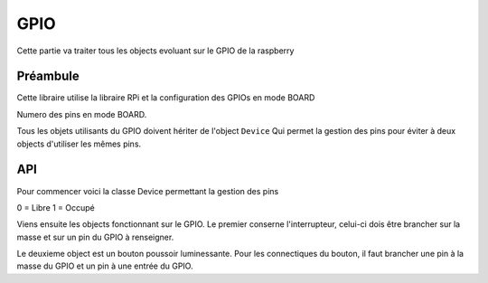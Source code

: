 ##################
    GPIO
##################

Cette partie va traiter tous les objects evoluant sur le GPIO de la raspberry


Préambule
---------------------



Cette libraire utilise la libraire RPi et la configuration des GPIOs en mode BOARD

Numero des pins en mode BOARD.


.. image:: tab_GPIO.png



Tous les objets utilisants du GPIO doivent hériter de l'object ``Device`` Qui permet la gestion des pins pour éviter à deux objects d'utiliser les mêmes pins.


API
---------------------------------------- 

Pour commencer voici la classe Device permettant la gestion des pins

.. class:: Device

    .. data:: list_pin = [0] * 59

    0 = Libre
    1 = Occupé


Viens ensuite les objects fonctionnant sur le GPIO.
Le premier conserne l'interrupteur, celui-ci dois être brancher sur la masse et sur un pin du GPIO à renseigner.

.. class:: Switch(Device)

    .. method:: __init__(self,pininput,function=None,*args)

        Constructeur de l'object interrupteur. Elle peut également avec les deux derniers paramètre parametrer une methode à apeller à chaque changement d'etat.

        :param pininput: Pin à utiliser pour l'interrupteur. 
        :param function: Fonction à apeller à chaque changement d'etat.
        :param args: Arguments à transmettre à la fonction.
        :exception RuntimeError: Dans le cas de l'utilisation d'un pin déjà utilisé.




    .. method:: SetFunction(function,*args)

        Methode pour bind une fonction à chaque changement d'état de l'interrupteur. Pour ne plus avoir de methode d'enregistrée utilisé ``None``.

        :param function: Fonction à associer.
        :param args: Arguments à transmettre à la fonction lors de son apelle.


    .. method:: LaunchFunction(args)

        Methode interne d'apelle de la fonction enregistrée.

        :param args: Arguments annexes.

Le deuxieme object est un bouton poussoir luminessante. Pour les connectiques du bouton, il faut brancher une pin à la masse du GPIO et un pin à une entrée du GPIO.


.. class:: LightButton(Device)

    .. method:: __init__(self,pininput,pinLight,function=None,*args)

        Constructeur de l'interrupteur, qui peut également associer une fonction au bouton.

        :param pininput: Pin à utiliser pour le bouton.
        :param pinLight: Pin à utiliser pour la lumière du bouton.


    .. method:: SetAutoSwitch(value)

        Activation de l'autoswitch de la lumière du bouton. C'est a dire qu'à chaque changement d'état du bouton, la lumière change également d'état.
        :param boolean value: Vrai ou Faux pour l'activation de l'AutoSwitch.

    .. method:: On()

        Allumer le bouton.

    .. method:: Off()

        Etteindre le bouton.


    .. method:: Switch()

        Changer l'état de la lumière du bouton.

    .. method:: SetFunction(function,*args)

        Methode d'affectation de la fonction pour le bouton. 

        :param function: Fonction à apeller à chaque changement d'état du bouton.
        :param args: Arguments à passer à la fonction lors de l'apelle.

    .. method:: Close()

        Couper le bouton et libéré les pins pour une autre utilisation.

        

    .. method:: LaunchFunction(args)

        Methode interne d'apelle de la fonction parametrée.